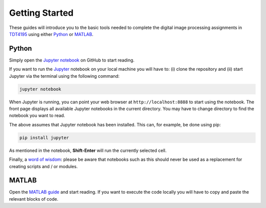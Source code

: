 ===============
Getting Started
===============

These guides will introduce you to the basic tools needed to complete the digital image processing assignments in `TDT4195`_ using either `Python`_ or `MATLAB`_.

Python
======

Simply open the `Jupyter notebook`_ on GitHub to start reading.

If you want to run the `Jupyter`_ notebook on your local machine you will have to: (i) clone the repository and (ii) start Jupyter via the terminal using the following command:

.. code-block:: bash

  jupyter notebook

When Jupyter is running, you can point your web browser at ``http://localhost:8888`` to start using the notebook. The front page displays all available Jupyter notebooks in the current directory. You may have to change directory to find the notebook you want to read.

The above assumes that Jupyter notebook has been installed. This can, for example, be done using pip:

.. code-block:: bash

  pip install jupyter

As mentioned in the notebook, **Shift-Enter** will run the currently selected cell.

Finally, a `word of wisdom`_: please be aware that notebooks such as this should never be used as a replacement for creating scripts and / or modules.


MATLAB
======

Open the `MATLAB guide`_ and start reading. If you want to execute the code locally you will have to copy and paste the relevant blocks of code.


.. Links

.. _TDT4195: https://www.ntnu.edu/studies/courses/TDT4195/
.. _Python: https://www.python.org/
.. _MATLAB: https://www.mathworks.com
.. _Jupyter notebook: ./getting-started-python.ipynb
.. _Jupyter: https://jupyter.org/
.. _word of wisdom: https://docs.google.com/presentation/d/1n2RlMdmv1p25Xy5thJUhkKGvjtV-dkAIsUXP-AL4ffI/preview
.. _MATLAB guide: ./getting-started-matlab.rst
